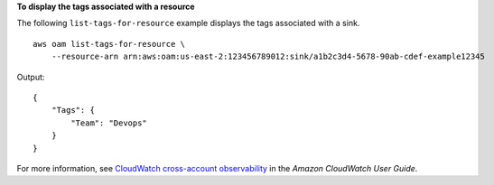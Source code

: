 **To display the tags associated with a resource**

The following ``list-tags-for-resource`` example displays the tags associated with a sink. ::

    aws oam list-tags-for-resource \
        --resource-arn arn:aws:oam:us-east-2:123456789012:sink/a1b2c3d4-5678-90ab-cdef-example12345

Output::

    {
        "Tags": {
            "Team": "Devops"
        }
    }

For more information, see `CloudWatch cross-account observability <https://docs.aws.amazon.com/AmazonCloudWatch/latest/monitoring/CloudWatch-Unified-Cross-Account.html>`__ in the *Amazon CloudWatch User Guide*.